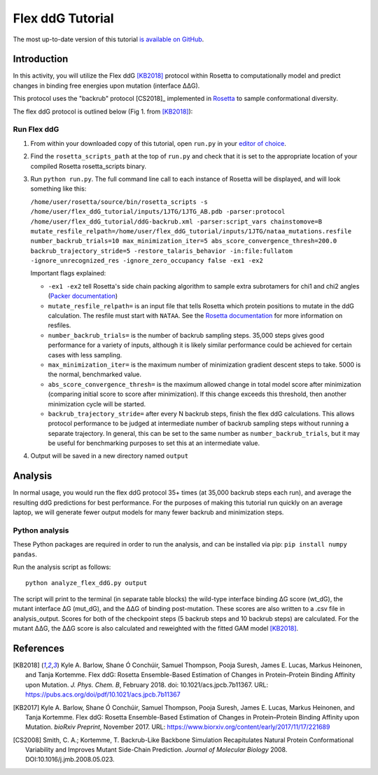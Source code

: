 ======================
Flex ddG Tutorial
======================

The most up-to-date version of this tutorial `is available on GitHub <https://github.com/Kortemme-Lab/flex_ddG_tutorial>`_.

Introduction
------------

In this activity, you will utilize the Flex ddG [KB2018]_ protocol within Rosetta to computationally model and predict changes in binding free energies upon mutation (interface ΔΔG).

This protocol uses the "backrub" protocol [CS2018]_ implemented in `Rosetta <https://www.rosettacommons.org>`_ to sample conformational diversity.

The flex ddG protocol is outlined below (Fig 1. from [KB2018]_):

.. image:: fig-overview.png
   :align: center
   :width: 70 %

Run Flex ddG
^^^^^^^^^^^^

1. From within your downloaded copy of this tutorial, open ``run.py`` in your `editor of choice <https://xkcd.com/1823>`_.
#. Find the ``rosetta_scripts_path`` at the top of ``run.py`` and check that it is set to the appropriate location of your compiled Rosetta rosetta_scripts binary.
#. Run ``python run.py``. The full command line call to each instance of Rosetta will be displayed, and will look something like this:

   ``/home/user/rosetta/source/bin/rosetta_scripts -s /home/user/flex_ddG_tutorial/inputs/1JTG/1JTG_AB.pdb -parser:protocol /home/user/flex_ddG_tutorial/ddG-backrub.xml -parser:script_vars chainstomove=B mutate_resfile_relpath=/home/user/flex_ddG_tutorial/inputs/1JTG/nataa_mutations.resfile number_backrub_trials=10 max_minimization_iter=5 abs_score_convergence_thresh=200.0 backrub_trajectory_stride=5 -restore_talaris_behavior -in:file:fullatom -ignore_unrecognized_res -ignore_zero_occupancy false -ex1 -ex2``

   Important flags explained:

   * ``-ex1 -ex2`` tell Rosetta's side chain packing algorithm to sample extra subrotamers for chi1 and chi2 angles (`Packer documentation <https://www.rosettacommons.org/docs/latest/rosetta_basics/options/packing-options>`_)
   * ``mutate_resfile_relpath=`` is an input file that tells Rosetta which protein positions to mutate in the ddG calculation. The resfile must start with ``NATAA``. See the `Rosetta documentation <https://www.rosettacommons.org/docs/latest/rosetta_basics/file_types/resfiles>`_ for more information on resfiles.
   * ``number_backrub_trials=`` is the number of backrub sampling steps. 35,000 steps gives good performance for a variety of inputs, although it is likely similar performance could be achieved for certain cases with less sampling.
   * ``max_minimization_iter=`` is the maximum number of minimization gradient descent steps to take. 5000 is the normal, benchmarked value.
   * ``abs_score_convergence_thresh=`` is the maximum allowed change in total model score after minimization (comparing initial score to score after minimization). If this change exceeds this threshold, then another minimization cycle will be started.
   * ``backrub_trajectory_stride=`` after every N backrub steps, finish the flex ddG calculations. This allows protocol performance to be judged at intermediate number of backrub sampling steps without running a separate trajectory. In general, this can be set to the same number as ``number_backrub_trials``, but it may be useful for benchmarking purposes to set this at an intermediate value.

#. Output will be saved in a new directory named ``output``

Analysis
--------

In normal usage, you would run the flex ddG protocol 35+ times (at 35,000 backrub steps each run), and average the resulting ddG predictions for best performance. For the purposes of making this tutorial run quickly on an average laptop, we will generate fewer output models for many fewer backrub and minimization steps.

Python analysis
^^^^^^^^^^^^^^^

These Python packages are required in order to run the analysis, and can be installed via pip: ``pip install numpy pandas``.

Run the analysis script as follows:

::

  python analyze_flex_ddG.py output

The script will print to the terminal (in separate table blocks) the wild-type interface binding ΔG score (wt_dG), the mutant interface ΔG (mut_dG), and the ΔΔG of binding post-mutation. These scores are also written to a .csv file in analysis_output. Scores for both of the checkpoint steps (5 backrub steps and 10 backrub steps) are calculated. For the mutant ΔΔG, the ΔΔG score is also calculated and reweighted with the fitted GAM model [KB2018]_.

References
----------

.. [KB2018]
   Kyle A. Barlow, Shane Ó Conchúir, Samuel Thompson, Pooja Suresh, James E. Lucas, Markus Heinonen, and Tanja Kortemme.
   Flex ddG: Rosetta Ensemble-Based Estimation of Changes in Protein–Protein Binding Affinity upon Mutation.
   *J. Phys. Chem. B*,
   February 2018. doi: 10.1021/acs.jpcb.7b11367.
   URL: https://pubs.acs.org/doi/pdf/10.1021/acs.jpcb.7b11367

.. [KB2017]
   Kyle A. Barlow, Shane Ó Conchúir, Samuel Thompson, Pooja Suresh, James E. Lucas, Markus Heinonen, and Tanja Kortemme.
   Flex ddG: Rosetta Ensemble-Based Estimation of Changes in Protein–Protein Binding Affinity upon Mutation.
   *bioRxiv Preprint*,
   November 2017.
   URL: https://www.biorxiv.org/content/early/2017/11/17/221689

.. [CS2008]
    Smith, C. A.; Kortemme, T.
    Backrub-Like Backbone Simulation Recapitulates Natural Protein Conformational Variability and Improves Mutant Side-Chain Prediction.
    *Journal of Molecular Biology*
    2008. DOI:10.1016/j.jmb.2008.05.023.
